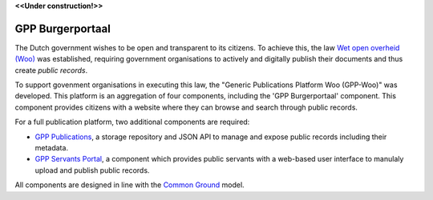 .. _`Wet open overheid (Woo)` : https://wetten.overheid.nl/BWBR0045754/
.. _`Common Ground`: https://commonground.nl/

**<<Under construction!>>**

GPP Burgerportaal
================

The Dutch government wishes to be open and transparent to its citizens. To achieve this, the law `Wet open overheid (Woo)`_ was established, 
requiring government organisations to actively and digitally publish their documents and thus create *public records*.

To support govenment organisations in executing this law, the "Generic Publications Platform Woo (GPP-Woo)" was developed. 
This platform is an aggregation of four components, including the 'GPP Burgerportaal' component. This component provides citizens with a website where they can browse and search through public records.

For a full publication platform, two additional components are required:

* `GPP Publications <https://github.com/GPP-Woo/GPP-publicatiebank>`_, a storage repository and JSON API to manage and expose public records including their metadata.
* `GPP Servants Portal <https://github.com/GPP-Woo/GPP-app>`_, a component which provides public servants with a web-based user interface to manulaly upload and publish public records.

All components are designed in line with the `Common Ground`_ model.
